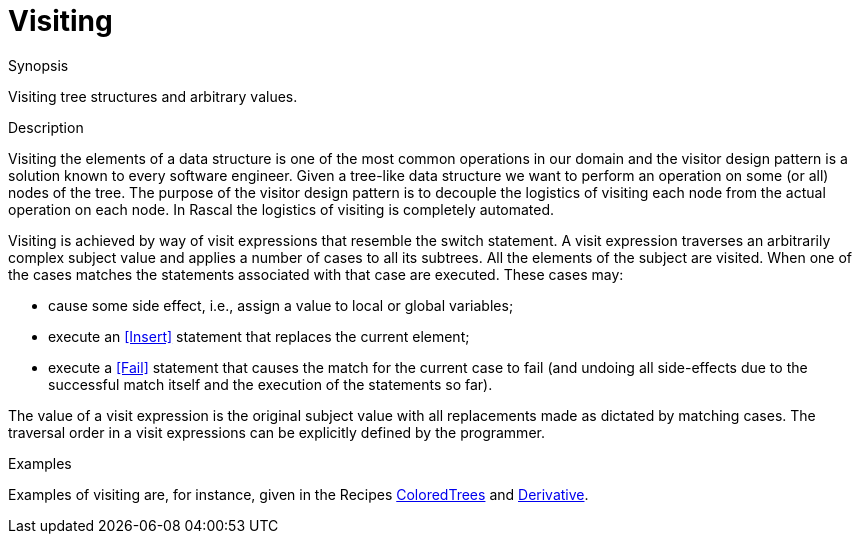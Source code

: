 
[[Concepts-Visiting]]
# Visiting
:concept: Concepts/Visiting

.Synopsis
Visiting tree structures and arbitrary values.

.Syntax

.Types

.Function

.Description
Visiting the elements of a data structure is one of the most common operations in our domain 
and the visitor design pattern is a solution known to every software engineer. 
Given a tree-like data structure we want to perform an operation on some (or all) nodes of the tree. The purpose of the visitor design pattern is to decouple the logistics of visiting each node from the actual operation on each node. In Rascal the logistics of visiting is completely automated.

Visiting is achieved by way of visit expressions that resemble the switch statement. A visit expression traverses an arbitrarily complex subject value and applies a number of cases to all its subtrees. 
All the elements of the subject are visited. When one of the cases matches the statements associated 
with that case are executed. These cases may:

*  cause some side effect, i.e., assign a value to local or global variables;
*  execute an <<Insert>> statement that replaces the current element;
*  execute a <<Fail>> statement that causes the match for the current case to fail (and undoing all side-effects due to the successful match itself and the execution of the statements so far).


The value of a visit expression is the original subject value with all replacements made as dictated by matching cases. The traversal order in a visit expressions can be explicitly defined by the programmer. 

.Examples
Examples of visiting are, for instance, given in the Recipes 
link:{Recipes}#Common-ColoredTrees[ColoredTrees] and link:{Recipes}#Common-Derivative[Derivative].

.Benefits

.Pitfalls


:leveloffset: +1

:leveloffset: -1